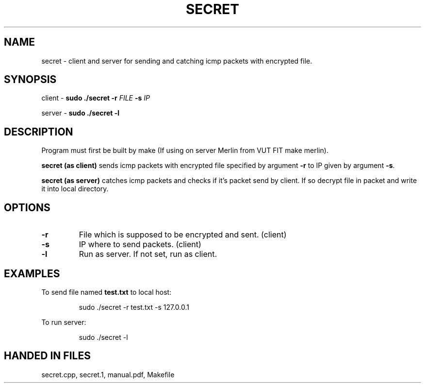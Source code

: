 .TH SECRET 1

.SH NAME
secret \- client and server for sending and catching icmp packets with encrypted file.

.SH SYNOPSIS
client \- 
.B sudo ./secret
\fB\-r \fIFILE\fR
\fB\-s \fIIP\fR

.sp
server \- 
.B sudo ./secret
\fB\-l\fR

.SH DESCRIPTION
Program must first be built by make (If using on server Merlin from VUT FIT make merlin).

.B secret (as client)
sends icmp packets with encrypted file specified by argument \fB\-r\fR
to IP given by argument \fB\-s\fR.
.sp
.B secret (as server)
catches icmp packets and checks if it's packet send by client. If so decrypt file in packet and
write it into local directory.

.SH OPTIONS
.TP
.BR \-r
File which is supposed to be encrypted and sent. (client)
.TP
.BR \-s
IP where to send packets. (client)
.TP
.BR \-l
Run as server. If not set, run as client.

.SH EXAMPLES
To send file named \fBtest.txt\fR to local host:
.PP
.nf
.RS
sudo ./secret -r test.txt -s 127.0.0.1
.RE
.fi
.PP

To run server:
.PP
.nf
.RS
sudo ./secret -l
.RE
.fi
.PP

.SH HANDED IN FILES
secret.cpp, secret.1, manual.pdf, Makefile
